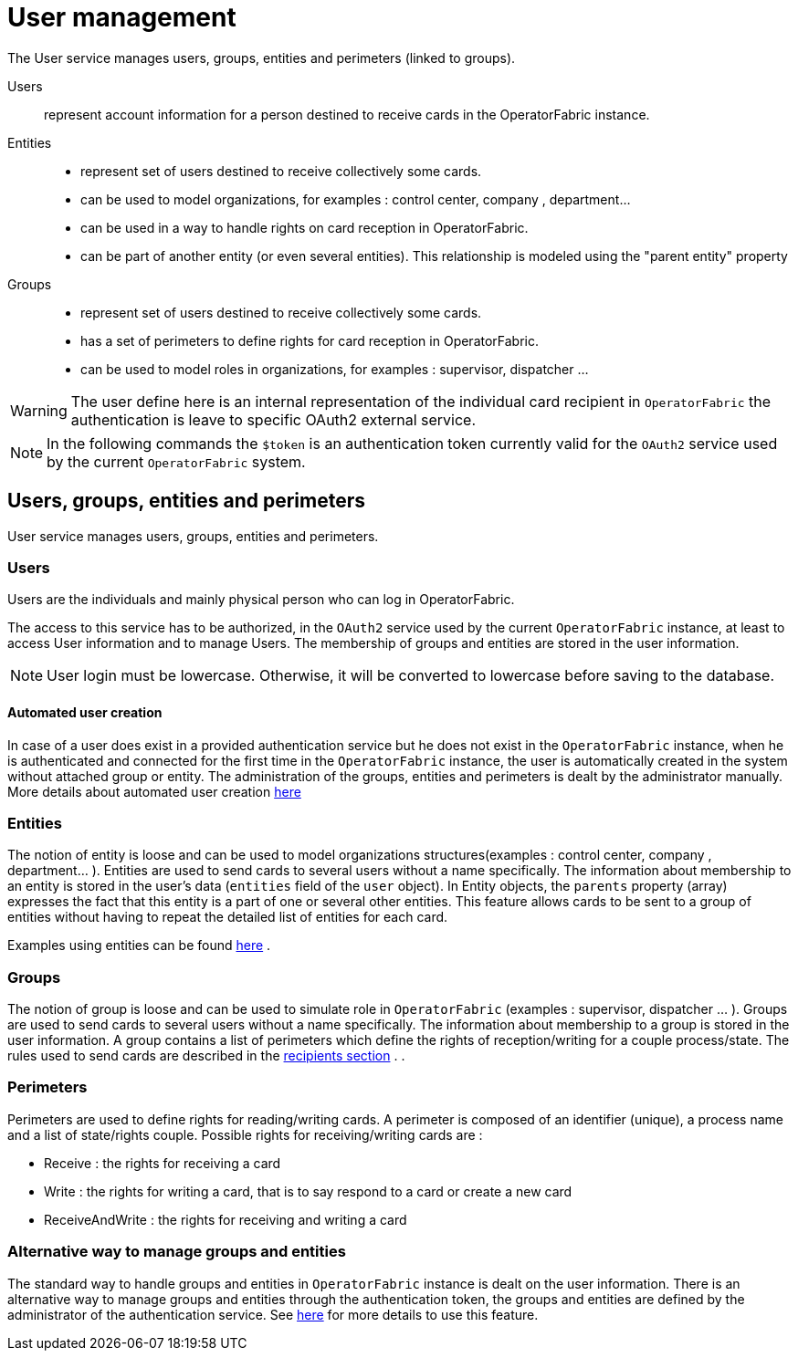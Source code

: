 // Copyright (c) 2018-2021 RTE (http://www.rte-france.com)
// See AUTHORS.txt
// This document is subject to the terms of the Creative Commons Attribution 4.0 International license.
// If a copy of the license was not distributed with this
// file, You can obtain one at https://creativecommons.org/licenses/by/4.0/.
// SPDX-License-Identifier: CC-BY-4.0



[[users_management]]
= User management 

The User service manages users, groups, entities and perimeters (linked to groups).

Users:: represent account information for a person destined to receive cards in the OperatorFabric instance.
Entities::
- represent set of users destined to receive collectively some cards.
- can be used to model organizations, for examples : control center, company , department... 
- can be used in a way to handle rights on card reception in OperatorFabric.
- can be part of another entity (or even several entities). This relationship is modeled using the "parent entity" property
Groups::
- represent set of users destined to receive collectively some cards.
- has a set of perimeters to define rights for card reception in OperatorFabric.
- can be used to model roles in organizations, for examples : supervisor, dispatcher ... 

WARNING: The user define here is an internal representation of the individual card recipient in `OperatorFabric` the authentication is leave to specific OAuth2 external service.

NOTE: In the following commands the `$token` is an authentication token currently valid for the `OAuth2` service used by the current `OperatorFabric` system.


== Users, groups, entities and perimeters

User service manages users, groups, entities and perimeters.

=== Users

Users are the individuals and mainly physical person who can log in OperatorFabric.

The access to this service has to be authorized, in the `OAuth2` service used by the current `OperatorFabric` instance, at least to access User information and to manage Users. The membership of groups and entities are stored in the user information.

NOTE: User login must be lowercase. Otherwise, it will be converted to lowercase before saving to the database.


==== Automated user creation

In case of a user does exist in a provided authentication service but he does not exist in the `OperatorFabric`
instance, when he is authenticated and connected for the first time in the `OperatorFabric` instance, the user is
automatically created in the system without attached group or entity.
The administration of the groups, entities and perimeters is dealt by the administrator manually.
More details about automated user creation
ifdef::single-page-doc[<<opfab_spec_conf, here>>]
ifndef::single-page-doc[<<{gradle-rootdir}/documentation/current/deployment/index.adoc#opfab_spec_conf, here>>]

=== Entities
The notion of entity is loose and can be used to model organizations structures(examples : control center, company , department... ).
Entities are used to send cards to several users without a name specifically. The information about membership to an
entity is stored in the user's data (`entities` field of the `user` object). In Entity objects, the `parents` property (array) expresses the fact that this entity is a part of one or several other entities. This feature allows cards to be sent to a group of entities without having to repeat the detailed list of entities for each card.


Examples using entities can be found 
ifdef::single-page-doc[<<_send_to_several_users, here>>]
ifndef::single-page-doc[<<{gradle-rootdir}/documentation/current/reference_doc/index.adoc#_send_to_several_users, here>>]
.

=== Groups
The notion of group is loose and can be used to simulate role in `OperatorFabric` (examples : supervisor, dispatcher ... ).
Groups are used to send cards to several users without a name specifically. The information about membership to a
group is stored in the user information. A group contains a list of perimeters which define the rights of reception/writing for a couple process/state. The rules used to send cards are described in the
ifdef::single-page-doc[<<card_recipients, recipients section>>]
ifndef::single-page-doc[<<{gradle-rootdir}/documentation/current/reference_doc/index.adoc#card_recipients, recipients section>>]
.
.

=== Perimeters
Perimeters are used to define rights for reading/writing cards. A perimeter is composed of an identifier (unique), a process name and a list of state/rights couple.
Possible rights for receiving/writing cards are :

- Receive : the rights for receiving a card
- Write : the rights for writing a card, that is to say respond to a card or create a new card
- ReceiveAndWrite : the rights for receiving and writing a card

=== Alternative way to manage groups and entities

The standard way to handle groups and entities in `OperatorFabric` instance is dealt on the user information.
There is an alternative way to manage groups and entities through the authentication token, the groups and entities are defined by the administrator of the authentication service.
See
ifdef::single-page-doc[<<jwt_mode, here>>]
ifndef::single-page-doc[<<{gradle-rootdir}/documentation/current/deployment/index.adoc#jwt_mode, here>>]
for more details to use this feature.
